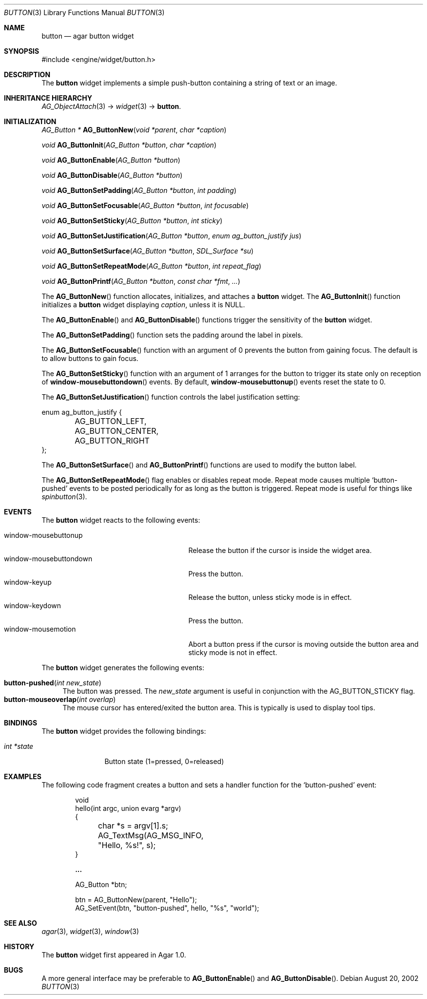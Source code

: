 .\"	$Csoft: button.3,v 1.25 2005/01/30 05:39:11 vedge Exp $
.\"
.\" Copyright (c) 2002, 2003, 2004, 2005 CubeSoft Communications, Inc.
.\" <http://www.csoft.org>
.\" All rights reserved.
.\"
.\" Redistribution and use in source and binary forms, with or without
.\" modification, are permitted provided that the following conditions
.\" are met:
.\" 1. Redistributions of source code must retain the above copyright
.\"    notice, this list of conditions and the following disclaimer.
.\" 2. Redistributions in binary form must reproduce the above copyright
.\"    notice, this list of conditions and the following disclaimer in the
.\"    documentation and/or other materials provided with the distribution.
.\" 
.\" THIS SOFTWARE IS PROVIDED BY THE AUTHOR ``AS IS'' AND ANY EXPRESS OR
.\" IMPLIED WARRANTIES, INCLUDING, BUT NOT LIMITED TO, THE IMPLIED
.\" WARRANTIES OF MERCHANTABILITY AND FITNESS FOR A PARTICULAR PURPOSE
.\" ARE DISCLAIMED. IN NO EVENT SHALL THE AUTHOR BE LIABLE FOR ANY DIRECT,
.\" INDIRECT, INCIDENTAL, SPECIAL, EXEMPLARY, OR CONSEQUENTIAL DAMAGES
.\" (INCLUDING BUT NOT LIMITED TO, PROCUREMENT OF SUBSTITUTE GOODS OR
.\" SERVICES; LOSS OF USE, DATA, OR PROFITS; OR BUSINESS INTERRUPTION)
.\" HOWEVER CAUSED AND ON ANY THEORY OF LIABILITY, WHETHER IN CONTRACT,
.\" STRICT LIABILITY, OR TORT (INCLUDING NEGLIGENCE OR OTHERWISE) ARISING
.\" IN ANY WAY OUT OF THE USE OF THIS SOFTWARE EVEN IF ADVISED OF THE
.\" POSSIBILITY OF SUCH DAMAGE.
.\"
.Dd August 20, 2002
.Dt BUTTON 3
.Os
.ds vT Agar API Reference
.ds oS Agar 1.0
.Sh NAME
.Nm button
.Nd agar button widget
.Sh SYNOPSIS
.Bd -literal
#include <engine/widget/button.h>
.Ed
.Sh DESCRIPTION
The
.Nm
widget implements a simple push-button containing a string of text or
an image.
.Sh INHERITANCE HIERARCHY
.Pp
.Xr AG_ObjectAttach 3 ->
.Xr widget 3 ->
.Nm .
.Sh INITIALIZATION
.nr nS 1
.Ft "AG_Button *"
.Fn AG_ButtonNew "void *parent" "char *caption"
.Pp
.Ft void
.Fn AG_ButtonInit "AG_Button *button" "char *caption"
.Pp
.Ft void
.Fn AG_ButtonEnable "AG_Button *button"
.Pp
.Ft void
.Fn AG_ButtonDisable "AG_Button *button"
.Pp
.Ft void
.Fn AG_ButtonSetPadding "AG_Button *button" "int padding"
.Pp
.Ft void
.Fn AG_ButtonSetFocusable "AG_Button *button" "int focusable"
.Pp
.Ft void
.Fn AG_ButtonSetSticky "AG_Button *button" "int sticky"
.Pp
.Ft void
.Fn AG_ButtonSetJustification "AG_Button *button" "enum ag_button_justify jus"
.Pp
.Ft void
.Fn AG_ButtonSetSurface "AG_Button *button" "SDL_Surface *su"
.Pp
.Ft void
.Fn AG_ButtonSetRepeatMode "AG_Button *button" "int repeat_flag"
.Pp
.Ft void
.Fn AG_ButtonPrintf "AG_Button *button" "const char *fmt" "..."
.nr nS 0
.Pp
The
.Fn AG_ButtonNew
function allocates, initializes, and attaches a
.Nm
widget.
The
.Fn AG_ButtonInit
function initializes a
.Nm
widget displaying
.Fa caption ,
unless it is NULL.
.Pp
The
.Fn AG_ButtonEnable
and
.Fn AG_ButtonDisable
functions trigger the sensitivity of the
.Nm
widget.
.Pp
The
.Fn AG_ButtonSetPadding
function sets the padding around the label in pixels.
.Pp
The
.Fn AG_ButtonSetFocusable
function with an argument of 0 prevents the button from gaining focus.
The default is to allow buttons to gain focus.
.Pp
The
.Fn AG_ButtonSetSticky
function with an argument of 1 arranges for the button to trigger its state
only on reception of
.Fn window-mousebuttondown
events.
By default,
.Fn window-mousebuttonup
events reset the state to 0.
.Pp
The
.Fn AG_ButtonSetJustification
function controls the label justification setting:
.Pp
.Bd -literal
enum ag_button_justify {
	AG_BUTTON_LEFT,
	AG_BUTTON_CENTER,
	AG_BUTTON_RIGHT
};
.Ed
.Pp
The
.Fn AG_ButtonSetSurface
and
.Fn AG_ButtonPrintf
functions are used to modify the button label.
.Pp
The
.Fn AG_ButtonSetRepeatMode
flag enables or disables repeat mode.
Repeat mode causes multiple
.Sq button-pushed
events to be posted periodically for as long as the button is triggered.
Repeat mode is useful for things like
.Xr spinbutton 3 .
.Sh EVENTS
The
.Nm
widget reacts to the following events:
.Pp
.Bl -tag -compact -width 25n
.It window-mousebuttonup
Release the button if the cursor is inside the widget area.
.It window-mousebuttondown
Press the button.
.It window-keyup
Release the button, unless sticky mode is in effect.
.It window-keydown
Press the button.
.It window-mousemotion
Abort a button press if the cursor is moving outside the button area and sticky
mode is not in effect.
.El
.Pp
The
.Nm
widget generates the following events:
.Pp
.Bl -tag -compact -width 2n
.It Fn button-pushed "int new_state"
The button was pressed.
The
.Fa new_state
argument is useful in conjunction with the
.Dv AG_BUTTON_STICKY
flag.
.It Fn button-mouseoverlap "int overlap"
The mouse cursor has entered/exited the button area.
This is typically is used to display tool tips.
.El
.Sh BINDINGS
The
.Nm
widget provides the following bindings:
.Pp
.Bl -tag -compact -width "int *state"
.It Va int *state
Button state (1=pressed, 0=released)
.El
.Sh EXAMPLES
The following code fragment creates a button and sets a handler function
for the
.Sq button-pushed
event:
.Bd -literal -offset indent
void
hello(int argc, union evarg *argv)
{
	char *s = argv[1].s;

	AG_TextMsg(AG_MSG_INFO, "Hello, %s!", s);
}
 
.Li ...

AG_Button *btn;

btn = AG_ButtonNew(parent, "Hello");
AG_SetEvent(btn, "button-pushed", hello, "%s", "world");
.Ed
.Sh SEE ALSO
.Xr agar 3 ,
.Xr widget 3 ,
.Xr window 3
.Sh HISTORY
The
.Nm
widget first appeared in Agar 1.0.
.Sh BUGS
A more general interface may be preferable to
.Fn AG_ButtonEnable
and
.Fn AG_ButtonDisable .
